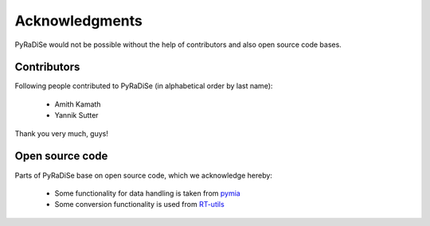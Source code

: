 Acknowledgments
===============

PyRaDiSe would not be possible without the help of contributors and also open source code bases.

Contributors
------------
Following people contributed to PyRaDiSe (in alphabetical order by last name):

 - Amith Kamath
 - Yannik Sutter

Thank you very much, guys!

Open source code
----------------
Parts of PyRaDiSe base on open source code, which we acknowledge hereby:

 - Some functionality for data handling is taken from `pymia <https://pymia.readthedocs.io/en/latest/>`_
 - Some conversion functionality is used from `RT-utils <https://github.com/qurit/rt-utils>`_
